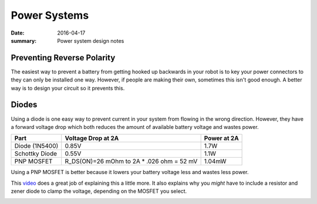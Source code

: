 Power Systems
==============

:date: 2016-04-17
:summary: Power system design notes

Preventing Reverse Polarity
----------------------------

The easiest way to prevent a battery from getting hooked up backwards in your
robot is to key your power connectors to they can only be installed one way.
However, if people are making their own, sometimes this isn't good enough. A better
way is to design your circuit so it prevents this.

Diodes
-------

.. image:: {filename}/blog/robots/pics/reverse_polarity_protection.jpg


Using a diode is one easy way to prevent current in your system from flowing in
the wrong direction. However, they have a forward voltage drop which both reduces
the amount of available battery voltage and wastes power.

============== ============================================================== ========
Part           Voltage Drop at 2A                                             Power at 2A
============== ============================================================== ========
Diode (1N5400)  0.85V                                                         1.7W
Schottky Diode  0.55V                                                         1.1W
PNP MOSFET      R_DS(ON)=26 mOhm to 2A * .026 ohm = 52 mV                     1.04mW
============== ============================================================== ========

Using a PNP MOSFET is better because it lowers your battery voltage less and
wastes less power.

This `video <https://www.youtube.com/watch?v=IrB-FPcv1Dc>`_ does a great job of explaining
this a little more. It also explains why you *might* have to include a resistor and zener
diode to clamp the voltage, depending on the MOSFET you select.


.. image:: {filename}/blog/robots/pics/reverse_polarity_protection_2.png